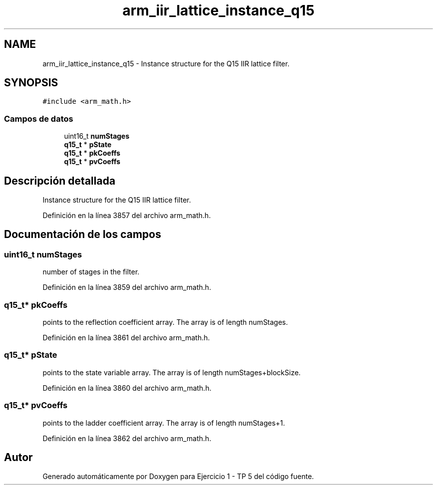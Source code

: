 .TH "arm_iir_lattice_instance_q15" 3 "Viernes, 14 de Septiembre de 2018" "Ejercicio 1 - TP 5" \" -*- nroff -*-
.ad l
.nh
.SH NAME
arm_iir_lattice_instance_q15 \- Instance structure for the Q15 IIR lattice filter\&.  

.SH SYNOPSIS
.br
.PP
.PP
\fC#include <arm_math\&.h>\fP
.SS "Campos de datos"

.in +1c
.ti -1c
.RI "uint16_t \fBnumStages\fP"
.br
.ti -1c
.RI "\fBq15_t\fP * \fBpState\fP"
.br
.ti -1c
.RI "\fBq15_t\fP * \fBpkCoeffs\fP"
.br
.ti -1c
.RI "\fBq15_t\fP * \fBpvCoeffs\fP"
.br
.in -1c
.SH "Descripción detallada"
.PP 
Instance structure for the Q15 IIR lattice filter\&. 
.PP
Definición en la línea 3857 del archivo arm_math\&.h\&.
.SH "Documentación de los campos"
.PP 
.SS "uint16_t numStages"
number of stages in the filter\&. 
.PP
Definición en la línea 3859 del archivo arm_math\&.h\&.
.SS "\fBq15_t\fP* pkCoeffs"
points to the reflection coefficient array\&. The array is of length numStages\&. 
.PP
Definición en la línea 3861 del archivo arm_math\&.h\&.
.SS "\fBq15_t\fP* pState"
points to the state variable array\&. The array is of length numStages+blockSize\&. 
.PP
Definición en la línea 3860 del archivo arm_math\&.h\&.
.SS "\fBq15_t\fP* pvCoeffs"
points to the ladder coefficient array\&. The array is of length numStages+1\&. 
.PP
Definición en la línea 3862 del archivo arm_math\&.h\&.

.SH "Autor"
.PP 
Generado automáticamente por Doxygen para Ejercicio 1 - TP 5 del código fuente\&.
